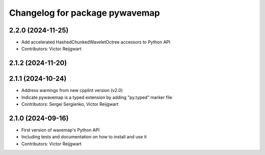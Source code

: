 ^^^^^^^^^^^^^^^^^^^^^^^^^^^^^^^
Changelog for package pywavemap
^^^^^^^^^^^^^^^^^^^^^^^^^^^^^^^

2.2.0 (2024-11-25)
------------------
* Add accelerated HashedChunkedWaveletOctree accessors to Python API
* Contributors: Victor Reijgwart

2.1.2 (2024-11-20)
------------------

2.1.1 (2024-10-24)
------------------
* Address warnings from new cpplint version (v2.0)
* Indicate pywavemap is a typed extension by adding "py.typed" marker file
* Contributors: Sergei Sergienko, Victor Reijgwart

2.1.0 (2024-09-16)
------------------
* First version of wavemap's Python API
* Including tests and documentation on how to install and use it
* Contributors: Victor Reijgwart
